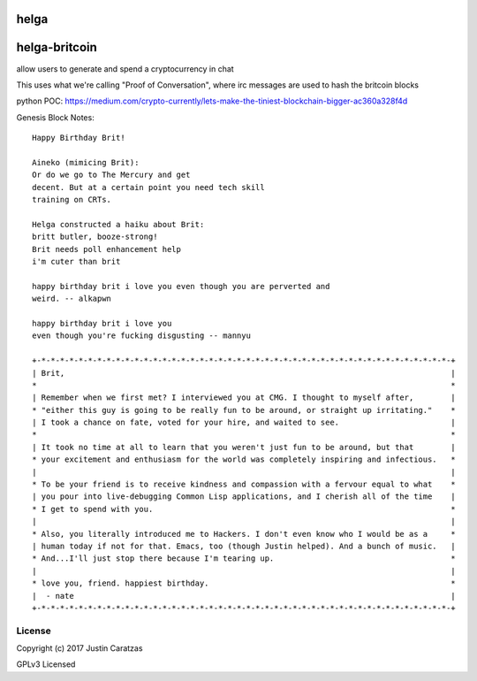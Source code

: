 helga
=====

.. image:: https://travis-ci.org/bigjust/helga-britcoin.svg?branch=master
    :target: https://travis-ci.org/bigjust/helga-britcoin

.. image:: https://api.codeclimate.com/v1/badges/c774f4a3d5396c6b8898/maintainability
   :target: https://codeclimate.com/github/bigjust/helga-britcoin/maintainability
   :alt: Maintainability

.. image:: https://img.shields.io/pypi/v/helga-britcoin.svg
    :target: https://pypi.python.org/pypi/helga-britcoin

.. image:: https://img.shields.io/pypi/l/helga-britcoin.svg
    :target: https://github.com/bigjust/helga-britcoin/blob/master/LICENSE


helga-britcoin
===========

allow users to generate and spend a cryptocurrency in chat

This uses what we're calling "Proof of Conversation", where irc
messages are used to hash the britcoin blocks

python POC:
https://medium.com/crypto-currently/lets-make-the-tiniest-blockchain-bigger-ac360a328f4d

Genesis Block Notes:

::

  Happy Birthday Brit!

  Aineko (mimicing Brit):
  Or do we go to The Mercury and get
  decent. But at a certain point you need tech skill
  training on CRTs.

  Helga constructed a haiku about Brit:
  britt butler, booze-strong!
  Brit needs poll enhancement help
  i'm cuter than brit

  happy birthday brit i love you even though you are perverted and
  weird. -- alkapwn

  happy birthday brit i love you
  even though you're fucking disgusting -- mannyu
    
  +-*-*-*-*-*-*-*-*-*-*-*-*-*-*-*-*-*-*-*-*-*-*-*-*-*-*-*-*-*-*-*-*-*-*-*-*-*-*-*-*-*-*-*-*-+
  | Brit,                                                                                   |
  *                                                                                         *
  | Remember when we first met? I interviewed you at CMG. I thought to myself after,        |
  * "either this guy is going to be really fun to be around, or straight up irritating."    *
  | I took a chance on fate, voted for your hire, and waited to see.                        |
  *                                                                                         *
  | It took no time at all to learn that you weren't just fun to be around, but that        |
  * your excitement and enthusiasm for the world was completely inspiring and infectious.   *
  |                                                                                         |
  * To be your friend is to receive kindness and compassion with a fervour equal to what    *
  | you pour into live-debugging Common Lisp applications, and I cherish all of the time    |
  * I get to spend with you.                                                                *
  |                                                                                         |
  * Also, you literally introduced me to Hackers. I don't even know who I would be as a     *
  | human today if not for that. Emacs, too (though Justin helped). And a bunch of music.   |
  * And...I'll just stop there because I'm tearing up.                                      *
  |                                                                                         |
  * love you, friend. happiest birthday.                                                    *
  |  - nate                                                                                 | 
  +-*-*-*-*-*-*-*-*-*-*-*-*-*-*-*-*-*-*-*-*-*-*-*-*-*-*-*-*-*-*-*-*-*-*-*-*-*-*-*-*-*-*-*-*-+ 


License
-------

Copyright (c) 2017 Justin Caratzas

GPLv3 Licensed
